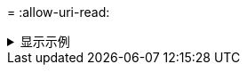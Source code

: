 = 
:allow-uri-read: 


.显示示例
[%collapsible]
====
[listing]
----
[root@client1 linux]# ./xcp verify -preserve-atime
<IP_address>:/source_vol <destination_IP_address>:/dest_vol

xcp: WARNING: No index name has been specified, creating one with name: XCP_verify_2022-06-
30_15.29.03.686503
xcp: Job ID: Job_2022-06-30_15.29.03.723260_verify
Xcp command : xcp verify -preserve-atime <IP_address>:/source_vol <destination_IP_address>:/dest_vol Stats :
110 scanned, 110 indexed, 100% found (96 have data), 96 compared, 100% verified (data, attrs,
mods)
Speed : 4.87 MiB in (3.02 MiB/s), 160 KiB out (99.4 KiB/s) Total Time : 1s.
Job ID : Job_2022-06-30_15.29.03.723260_verify
Log Path : /opt/NetApp/xFiles/xcp/xcplogs/Job_2022-06-30_15.29.03.723260_verify.log STATUS :
PASSED
----
====